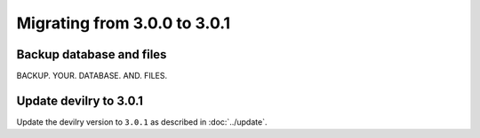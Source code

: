 =============================
Migrating from 3.0.0 to 3.0.1
=============================

Backup database and files
#########################
BACKUP. YOUR. DATABASE. AND. FILES.


Update devilry to 3.0.1
#######################

Update the devilry version to ``3.0.1`` as described in :doc:`../update`.
